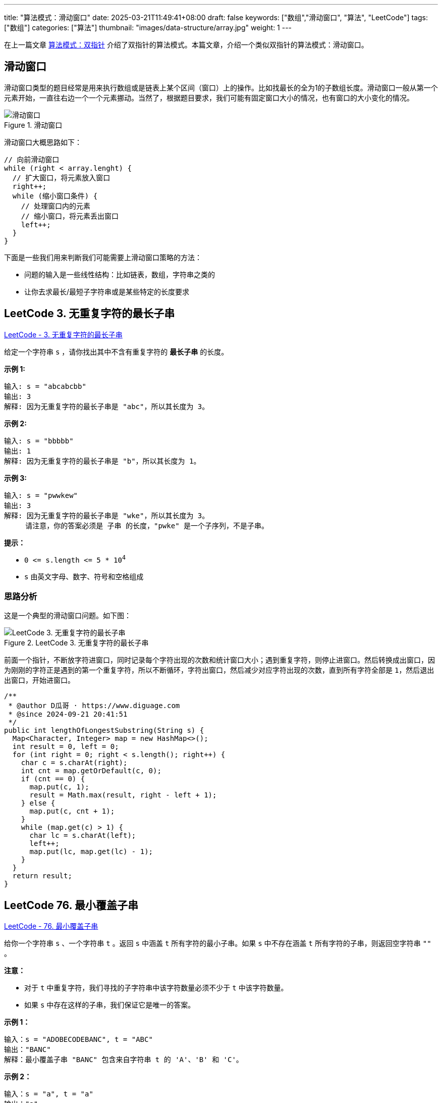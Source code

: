---
title: "算法模式：滑动窗口"
date: 2025-03-21T11:49:41+08:00
draft: false
keywords: ["数组","滑动窗口", "算法", "LeetCode"]
tags: ["数组"]
categories: ["算法"]
thumbnail: "images/data-structure/array.jpg"
weight: 1
---

在上一篇文章 https://www.diguage.com/post/algorithm-pattern-two-pointer/[算法模式：双指针^] 介绍了双指针的算法模式。本篇文章，介绍一个类似双指针的算法模式：滑动窗口。

== 滑动窗口

滑动窗口类型的题目经常是用来执行数组或是链表上某个区间（窗口）上的操作。比如找最长的全为1的子数组长度。滑动窗口一般从第一个元素开始，一直往右边一个一个元素挪动。当然了，根据题目要求，我们可能有固定窗口大小的情况，也有窗口的大小变化的情况。

image::/images/data-structure/sliding-window.png[title="滑动窗口",alt="滑动窗口",{image_attr}]

滑动窗口大概思路如下：

[source%nowrap,java,{source_attr}]
----
// 向前滑动窗口
while (right < array.lenght) {
  // 扩大窗口，将元素放入窗口
  right++;
  while (缩小窗口条件) {
    // 处理窗口内的元素
    // 缩小窗口，将元素丢出窗口
    left++;
  }
}
----

下面是一些我们用来判断我们可能需要上滑动窗口策略的方法：

* 问题的输入是一些线性结构：比如链表，数组，字符串之类的
* 让你去求最长/最短子字符串或是某些特定的长度要求

== LeetCode 3. 无重复字符的最长子串

https://leetcode.cn/problems/longest-substring-without-repeating-characters/[LeetCode - 3. 无重复字符的最长子串 ^]

给定一个字符串 `s` ，请你找出其中不含有重复字符的 **最长子串** 的长度。


*示例 1:*

....
输入: s = "abcabcbb"
输出: 3 
解释: 因为无重复字符的最长子串是 "abc"，所以其长度为 3。
....

*示例 2:*

....
输入: s = "bbbbb"
输出: 1
解释: 因为无重复字符的最长子串是 "b"，所以其长度为 1。
....

*示例 3:*

....
输入: s = "pwwkew"
输出: 3
解释: 因为无重复字符的最长子串是 "wke"，所以其长度为 3。
     请注意，你的答案必须是 子串 的长度，"pwke" 是一个子序列，不是子串。
....

*提示：*

* `0 \<= s.length \<= 5 * 10^4^`
* `+s+` 由英文字母、数字、符号和空格组成

=== 思路分析

这是一个典型的滑动窗口问题。如下图：

image::/images/data-structure/0003-11.png[title="LeetCode 3. 无重复字符的最长子串",alt="LeetCode 3. 无重复字符的最长子串",{image_attr}]

前面一个指针，不断放字符进窗口，同时记录每个字符出现的次数和统计窗口大小；遇到重复字符，则停止进窗口。然后转换成出窗口，因为刚刚的字符正是遇到的第一个重复字符，所以不断循环，字符出窗口，然后减少对应字符出现的次数，直到所有字符全部是 `1`，然后退出出窗口，开始进窗口。


[source%nowrap,java,{source_attr}]
----
/**
 * @author D瓜哥 · https://www.diguage.com
 * @since 2024-09-21 20:41:51
 */
public int lengthOfLongestSubstring(String s) {
  Map<Character, Integer> map = new HashMap<>();
  int result = 0, left = 0;
  for (int right = 0; right < s.length(); right++) {
    char c = s.charAt(right);
    int cnt = map.getOrDefault(c, 0);
    if (cnt == 0) {
      map.put(c, 1);
      result = Math.max(result, right - left + 1);
    } else {
      map.put(c, cnt + 1);
    }
    while (map.get(c) > 1) {
      char lc = s.charAt(left);
      left++;
      map.put(lc, map.get(lc) - 1);
    }
  }
  return result;
}
----

== LeetCode 76. 最小覆盖子串

https://leetcode.cn/problems/minimum-window-substring/[LeetCode - 76. 最小覆盖子串 ^]

给你一个字符串 `s` 、一个字符串 `t` 。返回 `s` 中涵盖 `t` 所有字符的最小子串。如果 `s` 中不存在涵盖 `t` 所有字符的子串，则返回空字符串 `""` 。

*注意：*

* 对于 `t` 中重复字符，我们寻找的子字符串中该字符数量必须不少于 `t` 中该字符数量。
* 如果 `s` 中存在这样的子串，我们保证它是唯一的答案。

*示例 1：*

....
输入：s = "ADOBECODEBANC", t = "ABC"
输出："BANC"
解释：最小覆盖子串 "BANC" 包含来自字符串 t 的 'A'、'B' 和 'C'。
....

*示例 2：*

....
输入：s = "a", t = "a"
输出："a"
解释：整个字符串 s 是最小覆盖子串。
....

*示例 3:*

....
输入: s = "a", t = "aa"
输出: ""
解释: t 中两个字符 'a' 均应包含在 s 的子串中，
因此没有符合条件的子字符串，返回空字符串。
....

*提示：*

* `m == s.length`
* `n == t.length`
* `1 \<= m, n \<= 10^5^`
* `s` 和 `t` 由英文字母组成

**进阶：**你能设计一个在 `O(m+n)` 时间内解决此问题的算法吗？

=== 思路分析

这道题也是一道非常典型的滑动窗口题。整体思路如下：

首先，统计第二个字符串每个字符的出现次数。

其次，在开一个窗口，遍历第一个字符串，前面的指针把字符串放进窗口，统计每个字符串出现的次数，如果字符串在第二个字符串中，就比较两边的次数，相等则记录一下匹配字符的数目加 `1`。

当匹配字符从数目与第二个字符串出现的字符数量相等时，开始进入收缩窗口。如果当前窗口更小，则记录一下当前窗口的长度和下标。然后，收缩窗口，对于字符次数和匹配次数也做相应的减少。

这里还有一点需要注意：题目要求返回的是“包含目标字符串的最小字符串”，而不是最小长度。这点一定要看清楚。我最开始写的时候以为是最小长度，最后写返回结果的时候，直接报错了。

[source%nowrap,java,{source_attr}]
----
/**
 * @author D瓜哥 · https://www.diguage.com
 * @since 2025-03-21 11:08:35
 */
public String minWindow(String s, String t) {
  if (s == null || t == null || s.isEmpty() || t.isEmpty() || s.length() < t.length()) {
    return "";
  }
  Map<Character, Integer> target = new HashMap<>();
  for (char c : t.toCharArray()) {
    target.put(c, target.getOrDefault(c, 0) + 1);
  }
  int left = 0, right = 0;
  int valid = 0, startIdx = 0, minLength = Integer.MAX_VALUE;
  Map<Character, Integer> windows = new HashMap<>();
  while (right < s.length()) {
    char rc = s.charAt(right);
    right++;
    // 这里可以再优化一下：只存目标字符串中出现的字符，这样可以减少内存消耗
    windows.put(rc, windows.getOrDefault(rc, 0) + 1);
    if (target.containsKey(rc)
      && Objects.equals(target.get(rc), windows.get(rc))) {
      valid++;
    }
    while (valid == target.size()) {
      if (right - left < minLength) {
        minLength = right - left;
        startIdx = left;
      }
      char lc = s.charAt(left);
      windows.put(lc, windows.getOrDefault(lc, 0) - 1);
      if (target.containsKey(lc) && windows.get(lc) < target.get(lc)) {
        valid--;
      }
      left++;
    }
  }
  return minLength == Integer.MAX_VALUE ? "" : s.substring(startIdx, startIdx + minLength);
}
----